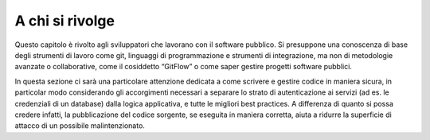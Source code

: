 A chi si rivolge
----------------

Questo capitolo è rivolto agli sviluppatori che lavorano con il software pubblico. Si presuppone una conoscenza di base degli strumenti di lavoro come git, linguaggi di programmazione e strumenti di integrazione, ma non di metodologie avanzate o collaborative, come il cosiddetto “GitFlow” o come saper gestire progetti software pubblici.

In questa sezione ci sarà una particolare attenzione dedicata a come scrivere e gestire codice in maniera sicura, in particolar modo considerando gli accorgimenti necessari a separare lo strato di autenticazione ai servizi (ad es. le credenziali di un database) dalla logica applicativa, e tutte le migliori best practices. A differenza di quanto si possa credere infatti, la pubblicazione del codice sorgente, se eseguita in maniera corretta, aiuta a ridurre la superficie di attacco di un possibile malintenzionato.